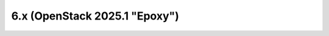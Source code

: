 ==============================
6.x (OpenStack 2025.1 "Epoxy")
==============================

.. release-notes::
   :branch: stable/2025.1
